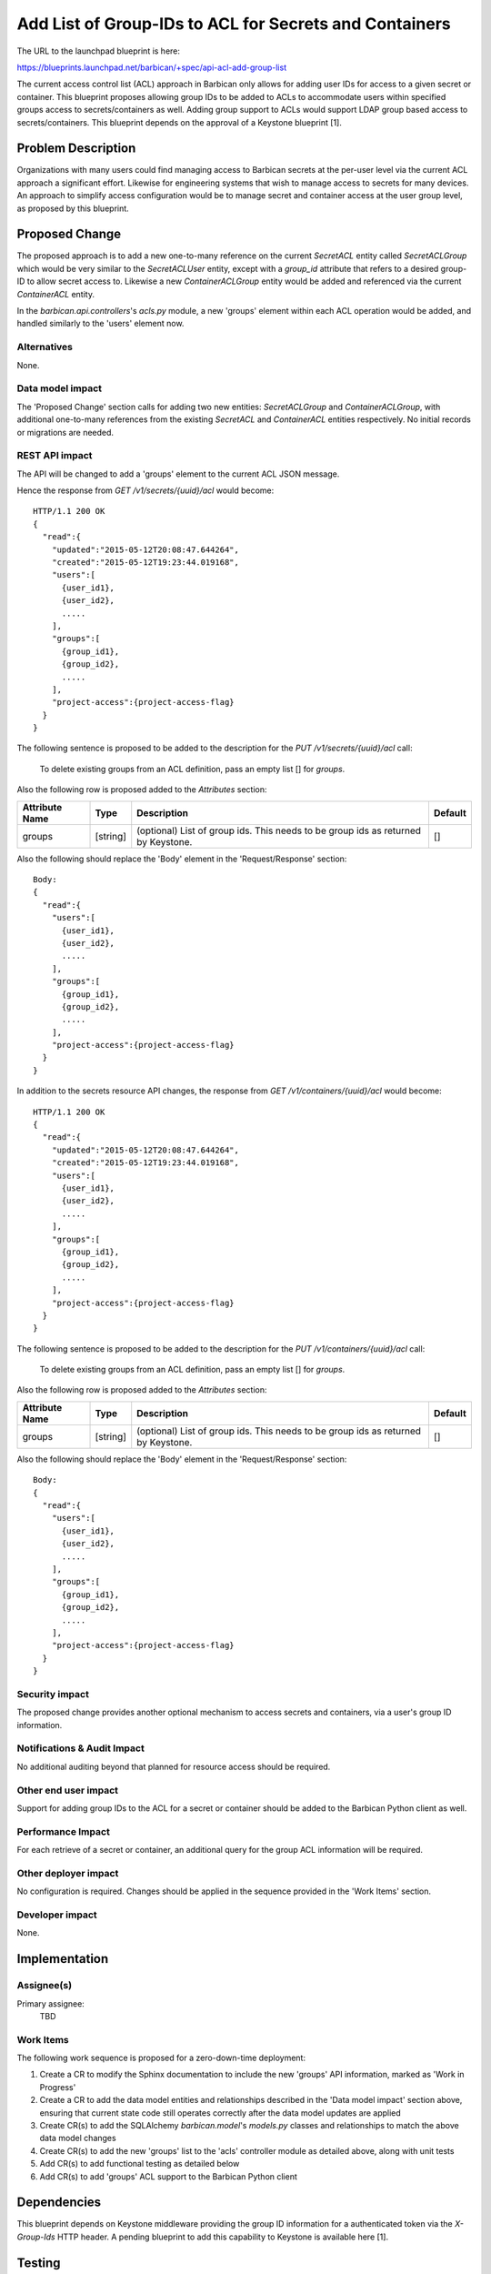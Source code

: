 ..
 This work is licensed under a Creative Commons Attribution 3.0 Unported
 License.

 http://creativecommons.org/licenses/by/3.0/legalcode

=======================================================
Add List of Group-IDs to ACL for Secrets and Containers
=======================================================

The URL to the launchpad blueprint is here:

https://blueprints.launchpad.net/barbican/+spec/api-acl-add-group-list

The current access control list (ACL) approach in Barbican only allows for
adding user IDs for access to a given secret or container. This blueprint
proposes allowing group IDs to be added to ACLs to accommodate users within
specified groups access to secrets/containers as well. Adding group support to
ACLs would support LDAP group based access to secrets/containers. This
blueprint depends on the approval of a Keystone blueprint [1].


Problem Description
===================

Organizations with many users could find managing access to Barbican secrets at
the per-user level via the current ACL approach a significant effort.
Likewise for engineering systems that wish to manage access to secrets for
many devices. An approach to simplify access configuration would be to manage
secret and container access at the user group level, as proposed by this
blueprint.


Proposed Change
===============

The proposed approach is to add a new one-to-many reference on the current
`SecretACL` entity called `SecretACLGroup` which would be very similar to the
`SecretACLUser` entity, except with a `group_id` attribute that refers to
a desired group-ID to allow secret access to. Likewise a new
`ContainerACLGroup` entity would be added and referenced via the current
`ContainerACL` entity.

In the `barbican.api.controllers`'s `acls.py` module, a new 'groups' element
within each ACL operation would be added, and handled similarly to the 'users'
element now.

Alternatives
------------

None.

Data model impact
-----------------

The 'Proposed Change' section calls for adding two new entities:
`SecretACLGroup` and `ContainerACLGroup`, with additional one-to-many
references from the existing `SecretACL` and `ContainerACL` entities
respectively. No initial records or migrations are needed.

REST API impact
---------------

The API will be changed to add a 'groups' element to the current ACL JSON
message.

Hence the response from `GET /v1/secrets/{uuid}/acl` would become::

     HTTP/1.1 200 OK
     {
       "read":{
         "updated":"2015-05-12T20:08:47.644264",
         "created":"2015-05-12T19:23:44.019168",
         "users":[
           {user_id1},
           {user_id2},
           .....
         ],
         "groups":[
           {group_id1},
           {group_id2},
           .....
         ],
         "project-access":{project-access-flag}
       }
     }

The following sentence is proposed to be added to the description for the
`PUT /v1/secrets/{uuid}/acl` call:

    To delete existing groups from an ACL definition, pass an empty list [] for
    `groups`.

Also the following row is proposed added to the `Attributes` section:

+----------------------------+----------+-----------------------------------------------+----------+
| Attribute Name             | Type     | Description                                   | Default  |
+============================+==========+===============================================+==========+
| groups                     | [string] | (optional) List of group ids. This needs to   | []       |
|                            |          | be group ids as returned by Keystone.         |          |
+----------------------------+----------+-----------------------------------------------+----------+

Also the following should replace the 'Body' element in the 'Request/Response'
section::

    Body:
    {
      "read":{
        "users":[
          {user_id1},
          {user_id2},
          .....
        ],
        "groups":[
          {group_id1},
          {group_id2},
          .....
        ],
        "project-access":{project-access-flag}
      }
    }


In addition to the secrets resource API changes, the response from
`GET /v1/containers/{uuid}/acl` would become::

     HTTP/1.1 200 OK
     {
       "read":{
         "updated":"2015-05-12T20:08:47.644264",
         "created":"2015-05-12T19:23:44.019168",
         "users":[
           {user_id1},
           {user_id2},
           .....
         ],
         "groups":[
           {group_id1},
           {group_id2},
           .....
         ],
         "project-access":{project-access-flag}
       }
     }

The following sentence is proposed to be added to the description for the
`PUT /v1/containers/{uuid}/acl` call:

    To delete existing groups from an ACL definition, pass an empty list [] for
    `groups`.

Also the following row is proposed added to the `Attributes` section:

+----------------------------+----------+-----------------------------------------------+----------+
| Attribute Name             | Type     | Description                                   | Default  |
+============================+==========+===============================================+==========+
| groups                     | [string] | (optional) List of group ids. This needs to   | []       |
|                            |          | be group ids as returned by Keystone.         |          |
+----------------------------+----------+-----------------------------------------------+----------+

Also the following should replace the 'Body' element in the 'Request/Response'
section::

    Body:
    {
      "read":{
        "users":[
          {user_id1},
          {user_id2},
          .....
        ],
        "groups":[
          {group_id1},
          {group_id2},
          .....
        ],
        "project-access":{project-access-flag}
      }
    }


Security impact
---------------

The proposed change provides another optional mechanism to access secrets and
containers, via a user's group ID information.

Notifications & Audit Impact
----------------------------

No additional auditing beyond that planned for resource access should be
required.

Other end user impact
---------------------

Support for adding group IDs to the ACL for a secret or container should be
added to the Barbican Python client as well.

Performance Impact
------------------

For each retrieve of a secret or container, an additional query for the group
ACL information will be required.

Other deployer impact
---------------------

No configuration is required. Changes should be applied in the sequence
provided in the 'Work Items' section.

Developer impact
----------------

None.


Implementation
==============

Assignee(s)
-----------

Primary assignee:
  TBD

Work Items
----------

The following work sequence is proposed for a zero-down-time deployment:

1. Create a CR to modify the Sphinx documentation to include the new 'groups'
   API information, marked as 'Work in Progress'

2. Create a CR to add the data model entities and relationships described in the
   'Data model impact' section above, ensuring that current state code still
   operates correctly after the data model updates are applied

3. Create CR(s) to add the SQLAlchemy `barbican.model`'s `models.py` classes
   and relationships to match the above data model changes

4. Create CR(s) to add the new 'groups' list to the 'acls' controller module
   as detailed above, along with unit tests

5. Add CR(s) to add functional testing as detailed below

6. Add CR(s) to add 'groups' ACL support to the Barbican Python client


Dependencies
============

This blueprint depends on Keystone middleware providing the group ID
information for a authenticated token via the `X-Group-Ids` HTTP header. A
pending blueprint to add this capability to Keystone is available here [1].


Testing
=======

The current functional tests for ACL will be augmented to also test out the new
'groups' list.


Documentation Impact
====================

The current documentation for ACL will be augmented to add the 'groups'
information as detailed in the 'API impact' section above.


References
==========

[1] https://review.openstack.org/#/c/188564/
